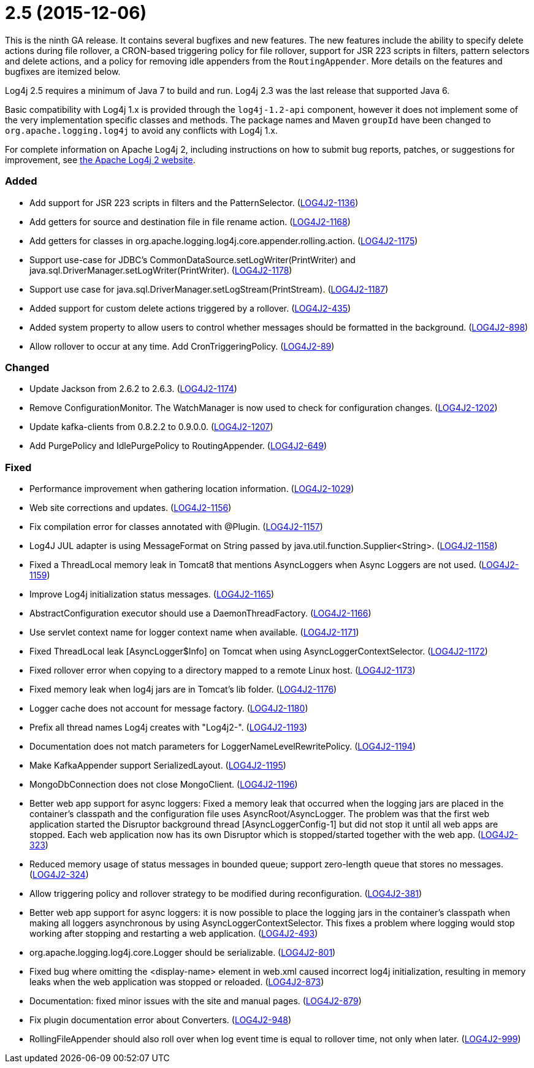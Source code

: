 ////
    Licensed to the Apache Software Foundation (ASF) under one or more
    contributor license agreements.  See the NOTICE file distributed with
    this work for additional information regarding copyright ownership.
    The ASF licenses this file to You under the Apache License, Version 2.0
    (the "License"); you may not use this file except in compliance with
    the License.  You may obtain a copy of the License at

         https://www.apache.org/licenses/LICENSE-2.0

    Unless required by applicable law or agreed to in writing, software
    distributed under the License is distributed on an "AS IS" BASIS,
    WITHOUT WARRANTIES OR CONDITIONS OF ANY KIND, either express or implied.
    See the License for the specific language governing permissions and
    limitations under the License.
////

= 2.5 (2015-12-06)

This is the ninth GA release.
It contains several bugfixes and new features.
The new features include the ability to specify delete actions during file rollover, a CRON-based
triggering policy for file rollover, support for JSR 223 scripts in filters, pattern selectors and delete actions, and a policy for removing idle appenders from the `RoutingAppender`.
More details on the features and bugfixes are itemized below.

Log4j 2.5 requires a minimum of Java 7 to build and run.
Log4j 2.3 was the last release that supported Java 6.

Basic compatibility with Log4j 1.x is provided through the `log4j-1.2-api` component, however it does
not implement some of the very implementation specific classes and methods.
The package names and Maven `groupId` have been changed to `org.apache.logging.log4j` to avoid any conflicts with Log4j 1.x.

For complete information on Apache Log4j 2, including instructions on how to submit bug reports, patches, or suggestions for improvement, see http://logging.apache.org/log4j/2.x/[the Apache Log4j 2 website].


[#release-notes-2-5-added]
=== Added

* Add support for JSR 223 scripts in filters and the PatternSelector. (https://issues.apache.org/jira/browse/LOG4J2-1136[LOG4J2-1136])
* Add getters for source and destination file in file rename action. (https://issues.apache.org/jira/browse/LOG4J2-1168[LOG4J2-1168])
* Add getters for classes in org.apache.logging.log4j.core.appender.rolling.action. (https://issues.apache.org/jira/browse/LOG4J2-1175[LOG4J2-1175])
* Support use-case for JDBC's CommonDataSource.setLogWriter(PrintWriter) and java.sql.DriverManager.setLogWriter(PrintWriter). (https://issues.apache.org/jira/browse/LOG4J2-1178[LOG4J2-1178])
* Support use case for java.sql.DriverManager.setLogStream(PrintStream). (https://issues.apache.org/jira/browse/LOG4J2-1187[LOG4J2-1187])
* Added support for custom delete actions triggered by a rollover. (https://issues.apache.org/jira/browse/LOG4J2-435[LOG4J2-435])
* Added system property to allow users to control whether messages should be formatted in the background. (https://issues.apache.org/jira/browse/LOG4J2-898[LOG4J2-898])
* Allow rollover to occur at any time. Add CronTriggeringPolicy. (https://issues.apache.org/jira/browse/LOG4J2-89[LOG4J2-89])

[#release-notes-2-5-changed]
=== Changed

* Update Jackson from 2.6.2 to 2.6.3. (https://issues.apache.org/jira/browse/LOG4J2-1174[LOG4J2-1174])
* Remove ConfigurationMonitor. The WatchManager is now used to check for configuration changes. (https://issues.apache.org/jira/browse/LOG4J2-1202[LOG4J2-1202])
* Update kafka-clients from 0.8.2.2 to 0.9.0.0. (https://issues.apache.org/jira/browse/LOG4J2-1207[LOG4J2-1207])
* Add PurgePolicy and IdlePurgePolicy to RoutingAppender. (https://issues.apache.org/jira/browse/LOG4J2-649[LOG4J2-649])

[#release-notes-2-5-fixed]
=== Fixed

* Performance improvement when gathering location information. (https://issues.apache.org/jira/browse/LOG4J2-1029[LOG4J2-1029])
* Web site corrections and updates. (https://issues.apache.org/jira/browse/LOG4J2-1156[LOG4J2-1156])
* Fix compilation error for classes annotated with @Plugin. (https://issues.apache.org/jira/browse/LOG4J2-1157[LOG4J2-1157])
* Log4J JUL adapter is using MessageFormat on String passed by java.util.function.Supplier<String>. (https://issues.apache.org/jira/browse/LOG4J2-1158[LOG4J2-1158])
* Fixed a ThreadLocal memory leak in Tomcat8 that mentions AsyncLoggers when Async Loggers are not used. (https://issues.apache.org/jira/browse/LOG4J2-1159[LOG4J2-1159])
* Improve Log4j initialization status messages. (https://issues.apache.org/jira/browse/LOG4J2-1165[LOG4J2-1165])
* AbstractConfiguration executor should use a DaemonThreadFactory. (https://issues.apache.org/jira/browse/LOG4J2-1166[LOG4J2-1166])
* Use servlet context name for logger context name when available. (https://issues.apache.org/jira/browse/LOG4J2-1171[LOG4J2-1171])
* Fixed ThreadLocal leak [AsyncLogger$Info] on Tomcat when using AsyncLoggerContextSelector. (https://issues.apache.org/jira/browse/LOG4J2-1172[LOG4J2-1172])
* Fixed rollover error when copying to a directory mapped to a remote Linux host. (https://issues.apache.org/jira/browse/LOG4J2-1173[LOG4J2-1173])
* Fixed memory leak when log4j jars are in Tomcat's lib folder. (https://issues.apache.org/jira/browse/LOG4J2-1176[LOG4J2-1176])
* Logger cache does not account for message factory. (https://issues.apache.org/jira/browse/LOG4J2-1180[LOG4J2-1180])
* Prefix all thread names Log4j creates with "Log4j2-". (https://issues.apache.org/jira/browse/LOG4J2-1193[LOG4J2-1193])
* Documentation does not match parameters for LoggerNameLevelRewritePolicy. (https://issues.apache.org/jira/browse/LOG4J2-1194[LOG4J2-1194])
* Make KafkaAppender support SerializedLayout. (https://issues.apache.org/jira/browse/LOG4J2-1195[LOG4J2-1195])
* MongoDbConnection does not close MongoClient. (https://issues.apache.org/jira/browse/LOG4J2-1196[LOG4J2-1196])
* Better web app support for async loggers: Fixed a memory leak that occurred when the logging jars are placed in the container's classpath and the configuration file uses AsyncRoot/AsyncLogger. The problem was that the first web application started the Disruptor background thread [AsyncLoggerConfig-1] but did not stop it until all web apps are stopped. Each web application now has its own Disruptor which is stopped/started together with the web app. (https://issues.apache.org/jira/browse/LOG4J2-323[LOG4J2-323])
* Reduced memory usage of status messages in bounded queue; support zero-length queue that stores no messages. (https://issues.apache.org/jira/browse/LOG4J2-324[LOG4J2-324])
* Allow triggering policy and rollover strategy to be modified during reconfiguration. (https://issues.apache.org/jira/browse/LOG4J2-381[LOG4J2-381])
* Better web app support for async loggers: it is now possible to place the logging jars in the container's classpath when making all loggers asynchronous by using AsyncLoggerContextSelector. This fixes a problem where logging would stop working after stopping and restarting a web application. (https://issues.apache.org/jira/browse/LOG4J2-493[LOG4J2-493])
* org.apache.logging.log4j.core.Logger should be serializable. (https://issues.apache.org/jira/browse/LOG4J2-801[LOG4J2-801])
* Fixed bug where omitting the <display-name> element in web.xml caused incorrect log4j initialization, resulting in memory leaks when the web application was stopped or reloaded. (https://issues.apache.org/jira/browse/LOG4J2-873[LOG4J2-873])
* Documentation: fixed minor issues with the site and manual pages. (https://issues.apache.org/jira/browse/LOG4J2-879[LOG4J2-879])
* Fix plugin documentation error about Converters. (https://issues.apache.org/jira/browse/LOG4J2-948[LOG4J2-948])
* RollingFileAppender should also roll over when log event time is equal to rollover time, not only when later. (https://issues.apache.org/jira/browse/LOG4J2-999[LOG4J2-999])
